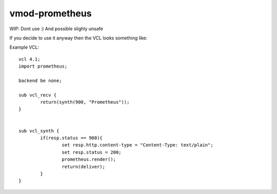 ============
vmod-prometheus
============

WIP: Dont use :) And possible slighly unsafe

If you decide to use it anyway then the VCL looks something like:

Example VCL::

	vcl 4.1;
	import prometheus;

	backend be none;

	sub vcl_recv {
		return(synth(900, "Prometheus"));
	}


	sub vcl_synth {
		if(resp.status == 900){
			set resp.http.content-type = "Content-Type: text/plain";
			set resp.status = 200;
			prometheus.render();
			return(deliver);
		}
	}